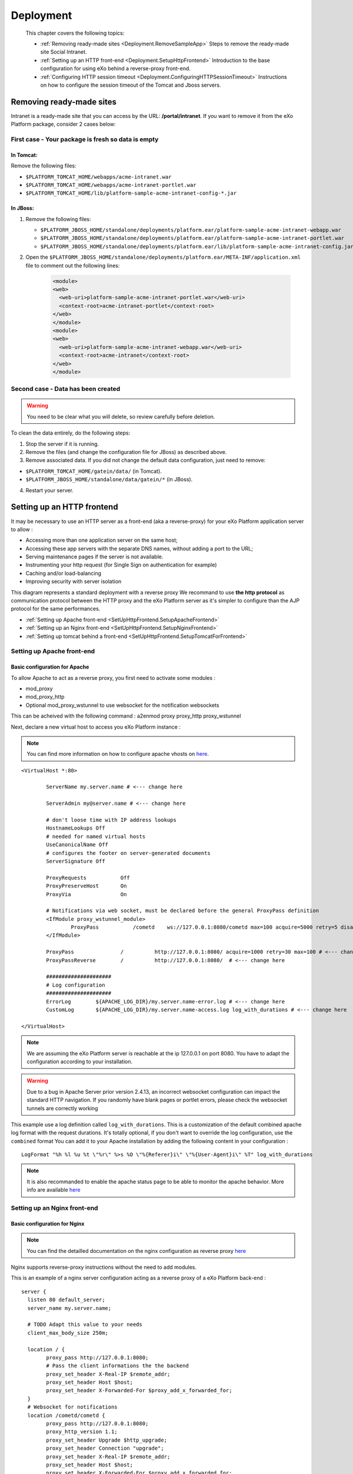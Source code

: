 .. _Deployment:

###########
Deployment
###########

    This chapter covers the following topics:

    -  :ref:`Removing ready-made sites <Deployment.RemoveSampleApp>`
       Steps to remove the ready-made site Social Intranet.

    -  :ref:`Setting up an HTTP front-end <Deployment.SetupHttpFrontend>`
       Introduction to the base configuration for using eXo behind a
       reverse-proxy front-end.

    -  :ref:`Configuring HTTP session timeout <Deployment.ConfiguringHTTPSessionTimeout>`
       Instructions on how to configure the session timeout of the
       Tomcat and Jboss servers.

.. _Deployment.RemoveSampleApp:

=========================
Removing ready-made sites
=========================

Intranet is a ready-made site that you can access by the URL:
**/portal/intranet**. If you want to remove it from the eXo Platform package,
consider 2 cases below:

.. _RemoveSampleApp.First:

First case - Your package is fresh so data is empty
~~~~~~~~~~~~~~~~~~~~~~~~~~~~~~~~~~~~~~~~~~~~~~~~~~~~~

.. _First.Tomcat:

In Tomcat:
----------

Remove the following files:

-  ``$PLATFORM_TOMCAT_HOME/webapps/acme-intranet.war``

-  ``$PLATFORM_TOMCAT_HOME/webapps/acme-intranet-portlet.war``

-  ``$PLATFORM_TOMCAT_HOME/lib/platform-sample-acme-intranet-config-*.jar``

.. _First.Jboss:

In JBoss:
----------

1. Remove the following files:

   -  ``$PLATFORM_JBOSS_HOME/standalone/deployments/platform.ear/platform-sample-acme-intranet-webapp.war``

   -  ``$PLATFORM_JBOSS_HOME/standalone/deployments/platform.ear/platform-sample-acme-intranet-portlet.war``

   -  ``$PLATFORM_JBOSS_HOME/standalone/deployments/platform.ear/lib/platform-sample-acme-intranet-config.jar``

2. Open the
   ``$PLATFORM_JBOSS_HOME/standalone/deployments/platform.ear/META-INF/application.xml``
   file to comment out the following lines:

	.. code:: xml

		<module>
		<web>
		  <web-uri>platform-sample-acme-intranet-portlet.war</web-uri>
		  <context-root>acme-intranet-portlet</context-root>
		</web>
		</module>
		<module>
		<web>
		  <web-uri>platform-sample-acme-intranet-webapp.war</web-uri>
		  <context-root>acme-intranet</context-root>
		</web>
		</module>
		
.. _RemoveSampleApp.Second:

Second case - Data has been created
~~~~~~~~~~~~~~~~~~~~~~~~~~~~~~~~~~~~~

.. warning:: You need to be clear what you will delete, so review carefully
			 before deletion.

To clean the data entirely, do the following steps:

1. Stop the server if it is running.

2. Remove the files (and change the configuration file for JBoss) as
   described above.

3. Remove associated data. If you did not change the default data
   configuration, just need to remove:

-  ``$PLATFORM_TOMCAT_HOME/gatein/data/`` (in Tomcat).

-  ``$PLATFORM_JBOSS_HOME/standalone/data/gatein/*`` (in JBoss).

4. Restart your server.

.. _Deployment.SetUpHttpFrontend:

===========================
Setting up an HTTP frontend
===========================

It may be necessary to use an HTTP server as a front-end (aka a
reverse-proxy) for your eXo Platform application server to allow :

-  Accessing more than one application server on the same host;
-  Accessing these app servers with the separate DNS names, without
   adding a port to the URL;
-  Serving maintenance pages if the server is not available.
-  Instrumenting your http request (for Single Sign on authentication
   for example)
-  Caching and/or load-balancing
-  Improving security with server isolation

This diagram represents a standard deployment with a reverse proxy We
recommand to use **the http protocol** as communication protocol between
the HTTP proxy and the eXo Platform server as it's simpler to configure than
the AJP protocol for the same performances.

-  :ref:`Setting up Apache front-end <SetUpHttpFrontend.SetupApacheFrontend>`

-  :ref:`Setting up an Nginx front-end <SetUpHttpFrontend.SetupNginxFrontend>`

-  :ref:`Setting up tomcat behind a front-end <SetUpHttpFrontend.SetupTomcatForFrontend>`


.. _SetUpHttpFrontend.SetupApacheFrontend:

Setting up Apache front-end
~~~~~~~~~~~~~~~~~~~~~~~~~~~~~~~

.. _BasicConfigApache:

Basic configuration for Apache
----------------------------------

To allow Apache to act as a reverse proxy, you first need to activate
some modules :

-  mod\_proxy
-  mod\_proxy\_http
-  Optional
   mod\_proxy\_wstunnel
   to use websocket for the notification websockets

This can be acheived with the following command : a2enmod proxy
proxy\_http proxy\_wstunnel

Next, declare a new virtual host to access you eXo Platform instance :

.. note:: You can find more information on how to configure apache vhosts on
		  `here <http://httpd.apache.org/docs/2.4/vhosts/>`__.
		  
:: 		  

	<VirtualHost *:80>

		ServerName my.server.name # <--- change here

		ServerAdmin my@server.name # <--- change here

		# don't loose time with IP address lookups
		HostnameLookups Off
		# needed for named virtual hosts
		UseCanonicalName Off
		# configures the footer on server-generated documents
		ServerSignature Off

		ProxyRequests           Off
		ProxyPreserveHost       On
		ProxyVia                On

		# Notifications via web socket, must be declared before the general ProxyPass definition
		<IfModule proxy_wstunnel_module>
			ProxyPass           /cometd    ws://127.0.0.1:8080/cometd max=100 acquire=5000 retry=5 disablereuse=on flushpackets=on # <--- change here and adapt the options to your load
		</IfModule>

		ProxyPass               /          http://127.0.0.1:8080/ acquire=1000 retry=30 max=100 # <--- change here and adapt the options to your load
		ProxyPassReverse        /          http://127.0.0.1:8080/  # <--- change here

		#####################
		# Log configuration
		#####################
		ErrorLog        ${APACHE_LOG_DIR}/my.server.name-error.log # <--- change here
		CustomLog       ${APACHE_LOG_DIR}/my.server.name-access.log log_with_durations # <--- change here

	</VirtualHost>



.. note:: We are assuming the eXo Platform server is reachable at the ip 127.0.0.1 on port 8080. You have to adapt the configuration according to your installation.

.. warning:: Due to a bug in Apache Server prior version 2.4.13, an incorrect
			 websocket configuration can impact the standard HTTP navigation. If
			 you randomly have blank pages or portlet errors, please check the
			 websocket tunnels are correctly working

This example use a log definition called ``log_with_durations``. This is
a customization of the default combined apache log format with the
request durations. It's totally optional, if you don't want to override
the log configuration, use the ``combined`` format You can add it to
your Apache installation by adding the following content in your
configuration : 

::

	LogFormat "%h %l %u %t \"%r\" %>s %O \"%{Referer}i\" \"%{User-Agent}i\" %T" log_with_durations

.. note:: It is also recommanded to enable the apache status page to be able
		  to monitor the apache behavior. More info are available
		  `here <https://httpd.apache.org/docs/current/mod/mod_status.html>`__
		  
.. _SetUpHttpFrontend.SetupNginxFrontend:

Setting up an Nginx front-end
~~~~~~~~~~~~~~~~~~~~~~~~~~~~~~~

.. _BasicConfNginx:

Basic configuration for Nginx
------------------------------

.. note:: You can find the detailled documentation on the nginx configuration as reverse proxy
          `here <https://docs.nginx.com/nginx/admin-guide/web-server/reverse-proxy/>`__

Nginx supports reverse-proxy instructions without the need to add
modules.

This is an example of a nginx server configuration acting as a reverse
proxy of a eXo Platform back-end : 

::

	server {
	  listen 80 default_server;
	  server_name my.server.name;

	  # TODO Adapt this value to your needs
	  client_max_body_size 250m;  

	  location / {
		proxy_pass http://127.0.0.1:8080;
		# Pass the client informations the the backend
		proxy_set_header X-Real-IP $remote_addr;
		proxy_set_header Host $host;
		proxy_set_header X-Forwarded-For $proxy_add_x_forwarded_for;
	  }
	  # Websocket for notifications
	  location /cometd/cometd {
		proxy_pass http://127.0.0.1:8080;
		proxy_http_version 1.1;
		proxy_set_header Upgrade $http_upgrade;
		proxy_set_header Connection "upgrade";
		proxy_set_header X-Real-IP $remote_addr;
		proxy_set_header Host $host;
		proxy_set_header X-Forwarded-For $proxy_add_x_forwarded_for;
	  }

	  access_log   /my/path/my.server.name-access.log log_with_durations;
	  error_log    /my/path/my.server.name-error.log;

	}

.. note:: We are assuming the eXo Platform server is reachable at the ip 127.0.0.1
          on port 8080. You have to adapt the configuration according to your
          installation.

This example uses a log definition called ``log_with_durations``. This
is a customization of the default combined log format with the request
durations. It's totaly optional, if you don't want to override the log
configuration, use the ``combined`` format You can add it to your nginx
configuration by adding the following line in your ``host`` section :

::

	log_format combined_with_durations '$remote_addr - $remote_user [$time_local] '
		'"$request" $status $body_bytes_sent '
		'"$http_referer" "$http_user_agent" $request_time';



It's also good to add this option to limit the server exposition: 

::

	server_tokens off;

.. note:: It is also recommanded to enable the apache status page to be able
		  to monitor the apache behavior. More info are available
		  `here <https://httpd.apache.org/docs/current/mod/mod_status.html>`__
		  

.. _SetUpHttpFrontend.SetupTomcatForFrontend:

Setting up a Tomcat for a front-end
~~~~~~~~~~~~~~~~~~~~~~~~~~~~~~~~~~~~

.. _BaseConfForTomcat:

Base configuration for Tomcat
-------------------------------

The tomcat configuration must be adapted to be used behind a http
frontend.

-  An HTTP Connectormust be declares and specifically configured to 
   reply to the reverse proxy. In the ``server.xml`` file, add or edit 
   a HTTP connecter :
   
.. code:: xml

       <Connector address="127.0.0.1" scheme="http" secure="false" proxyName="community-qa.exoplatform.com" port="8080" protocol="org.apache.coyote.http11.Http11NioProtocol"
         enableLookups="false" redirectPort="8443" bindOnInit="false"
         connectionTimeout="20000" disableUploadTimeout="true"
         URIEncoding="UTF-8"
         compression="off" compressionMinSize="2048"
         noCompressionUserAgents=".*MSIE 6.*" compressableMimeType="text/html,text/xml,text/plain,text/css,text/javascript" />

.. note:: The complete documentation of the Tomcat connector can be found `here <https://tomcat.apache.org/tomcat-7.0-doc/config/http.html>`__


This is a standard connector configuration with the important paramters 
for a reverse proxy context :

   ``scheme``
       If your reverse proxy acts as a ssl termination, specify *https*,
       specify *https* otherwise
       
   ``secure``
       If your reverse proxy acts as a ssl termination, specify *true*,
       specify *false* otherwise
       
   ``proxyName``
       The name of eXo Platform instance as viewed by the user
       
   ``bindOnInit``
       Must be set to *false* to avoid the connector to be started 
       before eXo Platform was completely deployed and ready to respond.

-  A valve must be added to retreive the original user information like
   ip, scheme instead of the reverse-proxy properties. In the section
   Engine/Host of the ``server.xml``, add this definition:
   
   .. code:: xml

       <Valve className="org.apache.catalina.valves.RemoteIpValve" internalProxies="127.0.0.1" remoteIpHeader="x-forwarded-for" proxiesHeader="x-forwarded-by" protocolHeader="x-forwarded-proto" />


**Parameters**

   ``internalProxies``
       Declare your reverse proxy ips. IP range accepted
       
   ``*Header``
       The name of the headers your reverse proxy will set. The values
       on the example are the default names used by most of the reverse
       proxies. It's true for `Apache <https://httpd.apache.org/docs/current/mod/mod_proxy.html#x-headers>`__
       , it must be explicitely specified for nginx.

.. note:: The complete documentation of the RemoteIpHeader is available
          `here <https://tomcat.apache.org/tomcat-7.0-doc/api/org/apache/catalina/valves/RemoteIpValve.html>`__

.. _Deployment.ConfiguringHTTPSessionTimeout:

================================
Configuring HTTP session timeout
================================

The session timeout defines the validation period of a session. In the
portal environment, such as eXo Platform, it is highly recommended that all
web applications have the same session timeout value.

The session timeout is configurable individually for each web
application in the ``web.xml`` file:

.. code:: xml

    <session-config> 
        <session-timeout>30</session-timeout> 
    </session-config>

The value is in minute.

In Tomcat, you can set session timeout globally by modifying the
``conf/web.xml`` file.



